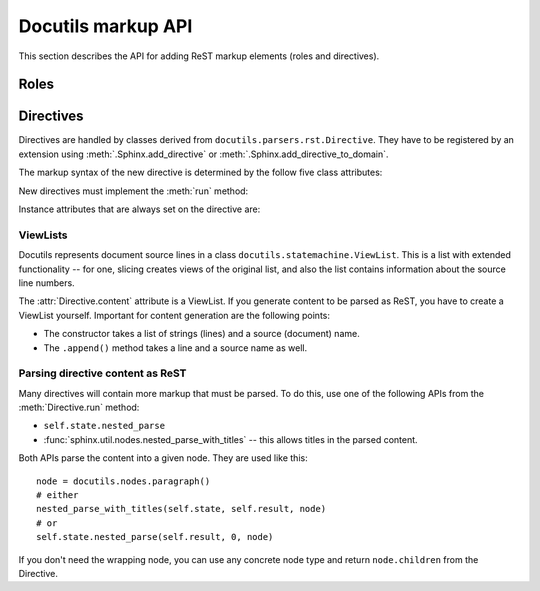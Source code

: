 Docutils markup API
===================

This section describes the API for adding ReST markup elements (roles and
directives).

Roles
-----


Directives
----------

Directives are handled by classes derived from
``docutils.parsers.rst.Directive``.  They have to be registered by an extension
using :meth:`.Sphinx.add_directive` or :meth:`.Sphinx.add_directive_to_domain`.

.. module:: docutils.parsers.rst

.. class:: Directive

   The markup syntax of the new directive is determined by the follow five class
   attributes:

   .. autoattribute:: required_arguments
   .. autoattribute:: optional_arguments
   .. autoattribute:: final_argument_whitespace
   .. autoattribute:: option_spec

      Option validator functions take a single parameter, the option argument
      (or ``None`` if not given), and should validate it or convert it to the
      proper form.  They raise :exc:`ValueError` or :exc:`TypeError` to indicate
      failure.

      There are several predefined and possibly useful validators in the
      :mod:`docutils.parsers.rst.directives` module.

   .. autoattribute:: has_content

   New directives must implement the :meth:`run` method:

   .. method:: run()

      This method must process the directive arguments, options and content, and
      return a list of Docutils/Sphinx nodes that will be inserted into the
      document tree at the point where the directive was encountered.

   Instance attributes that are always set on the directive are:

   .. attribute:: name

      The directive name (useful when registering the same directive class under
      multiple names).

   .. attribute:: arguments

      The arguments given to the directive, as a list.

   .. attribute:: options

      The options given to the directive, as a dictionary mapping option names
      to validated/converted values.

   .. attribute:: content

      The directive content, if given, as a :class:`.ViewList`.

   .. attribute:: lineno

      The absolute line number on which the directive appeared.  This is not
      always a useful value; use :attr:`srcline` instead.

   .. attribute:: src

      The source file of the directive.

   .. attribute:: srcline

      The line number in the source file on which the directive appeared.

   .. attribute:: content_offset

      Internal offset of the directive content.  Used when calling
      ``nested_parse`` (see below).

   .. attribute:: block_text

      The string containing the entire directive.

   .. attribute:: state
                  state_machine

      The state and state machine which controls the parsing.  Used for
      ``nested_parse``.


ViewLists
^^^^^^^^^

Docutils represents document source lines in a class
``docutils.statemachine.ViewList``.  This is a list with extended functionality
-- for one, slicing creates views of the original list, and also the list
contains information about the source line numbers.

The :attr:`Directive.content` attribute is a ViewList.  If you generate content
to be parsed as ReST, you have to create a ViewList yourself.  Important for
content generation are the following points:

* The constructor takes a list of strings (lines) and a source (document) name.

* The ``.append()`` method takes a line and a source name as well.


Parsing directive content as ReST
^^^^^^^^^^^^^^^^^^^^^^^^^^^^^^^^^

Many directives will contain more markup that must be parsed.  To do this, use
one of the following APIs from the :meth:`Directive.run` method:

* ``self.state.nested_parse``
* :func:`sphinx.util.nodes.nested_parse_with_titles` -- this allows titles in
  the parsed content.

Both APIs parse the content into a given node. They are used like this::

   node = docutils.nodes.paragraph()
   # either
   nested_parse_with_titles(self.state, self.result, node)
   # or
   self.state.nested_parse(self.result, 0, node)

If you don't need the wrapping node, you can use any concrete node type and
return ``node.children`` from the Directive.


.. seealso::

   `Creating directives <http://docutils.sourceforge.net/docs/howto/rst-directives.html>`_
      HOWTO of the Docutils documentation
